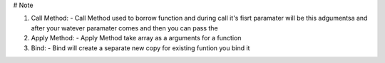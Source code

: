 # Note

(1) Call Method:
    - Call Method used to borrow function and during call it's fisrt paramater will be 
    this adgumentsa and after your watever paramater comes and then you can pass the 

(2) Apply Method:
    - Apply Method take array as a arguments for a function 

(3) Bind:
    - Bind will create a separate new copy for existing funtion you bind it